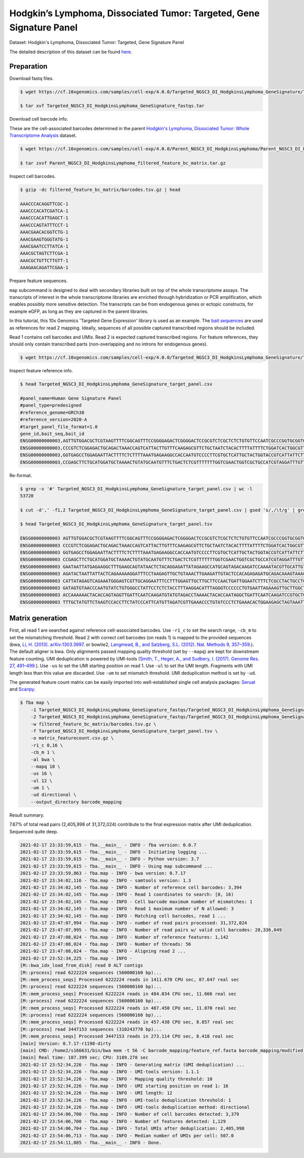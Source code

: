 .. _tutorial_targeted_transcript_enrichment_Targeted_NGSC3_DI_HodgkinsLymphoma_GeneSignature:


Hodgkin’s Lymphoma, Dissociated Tumor: Targeted, Gene Signature Panel
=====================================================================

Dataset: Hodgkin's Lymphoma, Dissociated Tumor: Targeted, Gene Signature Panel

The detailed description of this dataset can be found here_.

.. _here: https://www.10xgenomics.com/resources/datasets/hodgkins-lymphoma-dissociated-tumor-targeted-gene-signature-panel-3-1-standard-4-0-0


Preparation
-----------

Download fastq files.

.. code-block:: console

    $ wget https://cf.10xgenomics.com/samples/cell-exp/4.0.0/Targeted_NGSC3_DI_HodgkinsLymphoma_GeneSignature/Targeted_NGSC3_DI_HodgkinsLymphoma_GeneSignature_fastqs.tar

    $ tar xvf Targeted_NGSC3_DI_HodgkinsLymphoma_GeneSignature_fastqs.tar

Download cell barcode info.

These are the cell-associated barcodes determined in the parent `Hodgkin's Lymphoma, Dissociated Tumor: Whole Transcriptome Analysis`_ dataset.

.. _`Hodgkin's Lymphoma, Dissociated Tumor: Whole Transcriptome Analysis`: https://support.10xgenomics.com/single-cell-gene-expression/datasets/4.0.0/Parent_NGSC3_DI_HodgkinsLymphoma

.. code-block:: console

    $ wget https://cf.10xgenomics.com/samples/cell-exp/4.0.0/Parent_NGSC3_DI_HodgkinsLymphoma/Parent_NGSC3_DI_HodgkinsLymphoma_filtered_feature_bc_matrix.tar.gz

    $ tar zxvf Parent_NGSC3_DI_HodgkinsLymphoma_filtered_feature_bc_matrix.tar.gz

Inspect cell barcodes.

.. code-block:: console

    $ gzip -dc filtered_feature_bc_matrix/barcodes.tsv.gz | head

    AAACCCACAGGTTCGC-1
    AAACCCACATCGATCA-1
    AAACCCACATTGAGCT-1
    AAACCCAGTATTTCCT-1
    AAACGAACACGGTCTG-1
    AAACGAAGTGGGTATG-1
    AAACGAATCCTTATCA-1
    AAACGCTAGTCTTCGA-1
    AAACGCTGTTCTTGTT-1
    AAAGAACAGATTCGAA-1

Prepare feature sequences.

``map`` subcommand is designed to deal with secondary libraries built on top of the whole transcriptome assays. The transcripts of interest in the whole transcriptome libraries are enriched through hybridization or PCR amplification, which enables possibly more sensitive detection. The transcripts can be from endogenous genes or ectopic constructs, for example eGFP, as long as they are captured in the parent libraries.

In this tutorial, this 10x Genomics 'Targeted Gene Expression' library is used as an example. The `bait sequences`_ are used as references for read 2 mapping. Ideally, sequences of all possible captured transcribed regions should be included.

.. _`bait sequences`: https://kb.10xgenomics.com/hc/en-us/articles/360045688071-What-are-the-bait-design-criteria-for-10x-pre-designed-and-custom-panels-

Read 1 contains cell barcodes and UMIs. Read 2 is expected captured transcribed regions. For feature references, they should only contain transcribed parts (non-overlapping and no introns for endogenous genes).

.. code-block:: console

    $ wget https://cf.10xgenomics.com/samples/cell-exp/4.0.0/Targeted_NGSC3_DI_HodgkinsLymphoma_GeneSignature/Targeted_NGSC3_DI_HodgkinsLymphoma_GeneSignature_target_panel.csv

Inspect feature reference info.

.. code-block:: console

    $ head Targeted_NGSC3_DI_HodgkinsLymphoma_GeneSignature_target_panel.csv

    #panel_name=Human Gene Signature Panel
    #panel_type=predesigned
    #reference_genome=GRCh38
    #reference_version=2020-A
    #target_panel_file_format=1.0
    gene_id,bait_seq,bait_id
    ENSG00000000003,AGTTGTGGACGCTCGTAAGTTTTCGGCAGTTTCCGGGGAGACTCGGGGACTCCGCGTCTCGCTCTCTGTGTTCCAATCGCCCGGTGCGGTGGTGCAGGGTCTCGGGCTAGTCATGGCGTC,ENSG00000000003|TSPAN6|1
    ENSG00000000003,CCCGTCTCGGAGACTGCAGACTAAACCAGTCATTACTTGTTTCAAGAGCGTTCTGCTAATCTACACTTTTATTTTCTGGATCACTGGCGTTATCCTTCTTGCAGTTGGCATTTGGGGCAA,ENSG00000000003|TSPAN6|2
    ENSG00000000003,GGTGAGCCTGGAGAATTACTTTTCTCTTTTAAATGAGAAGGCCACCAATGTCCCCTTCGTGCTCATTGCTACTGGTACCGTCATTATTCTTTTGGGCACCTTTGGTTGTTTTGCTACCTG,ENSG00000000003|TSPAN6|3
    ENSG00000000003,CCGAGCTTCTGCATGGATGCTAAAACTGTATGCAATGTTTCTGACTCTCGTTTTTTTGGTCGAACTGGTCGCTGCCATCGTAGGATTTGTTTTCAGACATGAGATTAAGAACAGCTTTAA,ENSG00000000003|TSPAN6|4

Re-format.

.. code-block:: console

    $ grep -v '#' Targeted_NGSC3_DI_HodgkinsLymphoma_GeneSignature_target_panel.csv | wc -l
    53720

    $ cut -d',' -f1,2 Targeted_NGSC3_DI_HodgkinsLymphoma_GeneSignature_target_panel.csv | gsed 's/,/\t/g' | grep -v '#' | head -53719 > Targeted_NGSC3_DI_HodgkinsLymphoma_GeneSignature_target_panel.tsv

    $ head Targeted_NGSC3_DI_HodgkinsLymphoma_GeneSignature_target_panel.tsv

    ENSG00000000003 AGTTGTGGACGCTCGTAAGTTTTCGGCAGTTTCCGGGGAGACTCGGGGACTCCGCGTCTCGCTCTCTGTGTTCCAATCGCCCGGTGCGGTGGTGCAGGGTCTCGGGCTAGTCATGGCGTC
    ENSG00000000003 CCCGTCTCGGAGACTGCAGACTAAACCAGTCATTACTTGTTTCAAGAGCGTTCTGCTAATCTACACTTTTATTTTCTGGATCACTGGCGTTATCCTTCTTGCAGTTGGCATTTGGGGCAA
    ENSG00000000003 GGTGAGCCTGGAGAATTACTTTTCTCTTTTAAATGAGAAGGCCACCAATGTCCCCTTCGTGCTCATTGCTACTGGTACCGTCATTATTCTTTTGGGCACCTTTGGTTGTTTTGCTACCTG
    ENSG00000000003 CCGAGCTTCTGCATGGATGCTAAAACTGTATGCAATGTTTCTGACTCTCGTTTTTTTGGTCGAACTGGTCGCTGCCATCGTAGGATTTGTTTTCAGACATGAGATTAAGAACAGCTTTAA
    ENSG00000000003 GAATAATTATGAGAAGGCTTTGAAGCAGTATAACTCTACAGGAGATTATAGAAGCCATGCAGTAGACAAGATCCAAAATACGTTGCATTGTTGTGGTGTCACCGATTATAGAGATTGGAC
    ENSG00000000003 AGATACTAATTATTACTCAGAAAAAGGATTTCCTAAGAGTTGCTGTAAACTTGAAGATTGTACTCCACAGAGAGATGCAGACAAAGTAAACAATGAAGGTTGTTTTATAAAGGTGATGAC
    ENSG00000000003 CATTATAGAGTCAGAAATGGGAGTCGTTGCAGGAATTTCCTTTGGAGTTGCTTGCTTCCAACTGATTGGAATCTTTCTCGCCTACTGCCTCTCTCGTGCCATAACAAATAACCAGTATGA
    ENSG00000000003 GATAGTGTAACCCAATGTATCTGTGGGCCTATTCCTCTCTACCTTTAAGGACATTTAGGGTCCCCCCTGTGAATTAGAAAGTTGCTTGGCTGGAGAACTGACAACACTACTTACTGATAG
    ENSG00000000003 ACCAAAAAACTACACCAGTAGGTTGATTCAATCAAGATGTATGTAGACCTAAAACTACACCAATAGGCTGATTCAATCAAGATCCGTGCTCGCAGTGGGCTGATTCAATCAAGATGTATG
    ENSG00000000003 TTTGCTATGTTCTAAGTCCACCTTCTATCCCATTCATGTTAGATCGTTGAAACCCTGTATCCCTCTGAAACACTGGAAGAGCTAGTAAATTGTAAATGAAGTAATACTGTGTTCCTCTTG


Matrix generation
-----------------



First, all read 1 are searched against reference cell-associated barcodes. Use ``-r1_c`` to set the search range, ``-cb_m`` to set the mismatching threshold. Read 2 with correct cell barcodes (on reads 1) is mapped to the provided sequences (bwa, `Li, H. (2013). arXiv:1303.3997.`_ or  bowtie2, `Langmead, B., and Salzberg, S.L. (2012). Nat. Methods 9, 357–359.`_). The default aligner is bwa. Only alignments passed mapping quality threshold (set by ``--mapq``) are kept for downstream feature counting. UMI deduplication is powered by UMI-tools (`Smith, T., Heger, A., and Sudbery, I. (2017). Genome Res. 27, 491–499.`_). Use ``-us`` to set the UMI starting position on read 1. Use ``-ul`` to set the UMI length. Fragments with UMI length less than this value are discarded. Use ``-um`` to set mismatch threshold. UMI deduplication method is set by ``-ud``.

.. _`Li, H. (2013). arXiv:1303.3997.`: https://arxiv.org/abs/1303.3997

.. _`Langmead, B., and Salzberg, S.L. (2012). Nat. Methods 9, 357–359.`: http://dx.doi.org/10.1038/nmeth.1923

.. _`Smith, T., Heger, A., and Sudbery, I. (2017). Genome Res. 27, 491–499.`: http://www.genome.org/cgi/doi/10.1101/gr.209601.116

The generated feature count matrix can be easily imported into well-established single cell analysis packages: Seruat_ and Scanpy_.

.. _Seruat: https://satijalab.org/seurat/

.. _Scanpy: https://scanpy.readthedocs.io/en/stable/

.. code-block:: console

    $ fba map \
        -1 Targeted_NGSC3_DI_HodgkinsLymphoma_GeneSignature_fastqs/Targeted_NGSC3_DI_HodgkinsLymphoma_GeneSignature_S1_L003_R1_001.fastq.gz \
        -2 Targeted_NGSC3_DI_HodgkinsLymphoma_GeneSignature_fastqs/Targeted_NGSC3_DI_HodgkinsLymphoma_GeneSignature_S1_L003_R2_001.fastq.gz \
        -w filtered_feature_bc_matrix/barcodes.tsv.gz \
        -f Targeted_NGSC3_DI_HodgkinsLymphoma_GeneSignature_target_panel.tsv \
        -o matrix_featurecount.csv.gz \
        -r1_c 0,16 \
        -cb_m 1 \
        -al bwa \
        --mapq 10 \
        -us 16 \
        -ul 12 \
        -um 1 \
        -ud directional \
        --output_directory barcode_mapping

Result summary.

7.67% of total read pairs (2,405,998 of 31,372,024) contribute to the final expression matrix after UMI deduplication. Sequenced quite deep.

.. code-block:: console

    2021-02-17 23:33:59,615 - fba.__main__ - INFO - fba version: 0.0.7
    2021-02-17 23:33:59,615 - fba.__main__ - INFO - Initiating logging ...
    2021-02-17 23:33:59,615 - fba.__main__ - INFO - Python version: 3.7
    2021-02-17 23:33:59,615 - fba.__main__ - INFO - Using map subcommand ...
    2021-02-17 23:33:59,863 - fba.map - INFO - bwa version: 0.7.17
    2021-02-17 23:34:02,116 - fba.map - INFO - samtools version: 1.3
    2021-02-17 23:34:02,145 - fba.map - INFO - Number of reference cell barcodes: 3,394
    2021-02-17 23:34:02,145 - fba.map - INFO - Read 1 coordinates to search: [0, 16)
    2021-02-17 23:34:02,145 - fba.map - INFO - Cell barcode maximum number of mismatches: 1
    2021-02-17 23:34:02,145 - fba.map - INFO - Read 1 maximum number of N allowed: 3
    2021-02-17 23:34:02,145 - fba.map - INFO - Matching cell barcodes, read 1 ...
    2021-02-17 23:47:07,994 - fba.map - INFO - number of read pairs processed: 31,372,024
    2021-02-17 23:47:07,995 - fba.map - INFO - Number of read pairs w/ valid cell barcodes: 28,336,049
    2021-02-17 23:47:08,024 - fba.map - INFO - Number of reference features: 1,142
    2021-02-17 23:47:08,024 - fba.map - INFO - Number of threads: 56
    2021-02-17 23:47:08,024 - fba.map - INFO - Aligning read 2 ...
    2021-02-17 23:52:34,225 - fba.map - INFO -
    [M::bwa_idx_load_from_disk] read 0 ALT contigs
    [M::process] read 6222224 sequences (560000160 bp)...
    [M::mem_process_seqs] Processed 6222224 reads in 1411.678 CPU sec, 87.647 real sec
    [M::process] read 6222224 sequences (560000160 bp)...
    [M::mem_process_seqs] Processed 6222224 reads in 484.034 CPU sec, 11.666 real sec
    [M::process] read 6222224 sequences (560000160 bp)...
    [M::mem_process_seqs] Processed 6222224 reads in 487.450 CPU sec, 11.070 real sec
    [M::process] read 6222224 sequences (560000160 bp)...
    [M::mem_process_seqs] Processed 6222224 reads in 457.438 CPU sec, 8.857 real sec
    [M::process] read 3447153 sequences (310243770 bp)...
    [M::mem_process_seqs] Processed 3447153 reads in 273.114 CPU sec, 8.418 real sec
    [main] Version: 0.7.17-r1198-dirty
    [main] CMD: /home2/s166631/bin/bwa mem -t 56 -C barcode_mapping/feature_ref.fasta barcode_mapping/modified.fq.gz
    [main] Real time: 187.399 sec; CPU: 3189.278 sec
    2021-02-17 23:52:34,226 - fba.map - INFO - Generating matrix (UMI deduplication) ...
    2021-02-17 23:52:34,226 - fba.map - INFO - UMI-tools version: 1.1.1
    2021-02-17 23:52:34,226 - fba.map - INFO - Mapping quality threshold: 10
    2021-02-17 23:52:34,226 - fba.map - INFO - UMI starting position on read 1: 16
    2021-02-17 23:52:34,226 - fba.map - INFO - UMI length: 12
    2021-02-17 23:52:34,226 - fba.map - INFO - UMI-tools deduplication threshold: 1
    2021-02-17 23:52:34,226 - fba.map - INFO - UMI-tools deduplication method: directional
    2021-02-17 23:54:06,700 - fba.map - INFO - Number of cell barcodes detected: 3,379
    2021-02-17 23:54:06,700 - fba.map - INFO - Number of features detected: 1,129
    2021-02-17 23:54:06,704 - fba.map - INFO - Total UMIs after deduplication: 2,405,998
    2021-02-17 23:54:06,713 - fba.map - INFO - Median number of UMIs per cell: 507.0
    2021-02-17 23:54:11,085 - fba.__main__ - INFO - Done.

